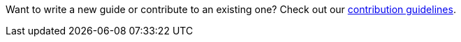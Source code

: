 
[small]#Want to write a new guide or contribute to an existing one? Check out our https://github.com/spring-guides/getting-started-guides/wiki[contribution guidelines].#

